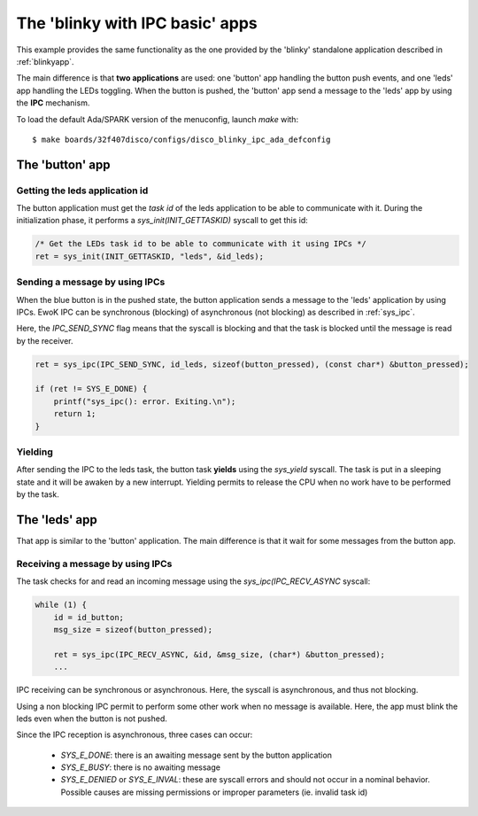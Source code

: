 .. _blinkyipcapp:

The 'blinky with IPC basic' apps
================================

This example provides the same functionality as the one provided
by the 'blinky' standalone application described in :ref:`blinkyapp`.

The main difference is that **two applications** are used: one 'button' app
handling the button push events, and one 'leds' app handling the LEDs toggling.
When the button is pushed, the 'button' app send a message to the 'leds' app
by using the **IPC** mechanism.

To load the default Ada/SPARK version of the menuconfig, launch `make`
with::
  $ make boards/32f407disco/configs/disco_blinky_ipc_ada_defconfig

The 'button' app
----------------

Getting the leds application id
^^^^^^^^^^^^^^^^^^^^^^^^^^^^^^^^^^^^

The button application must get the *task id* of the leds
application to be able to communicate with it.
During the initialization phase, it performs a `sys_init(INIT_GETTASKID)` syscall to get this id:

.. code-block:: c

    /* Get the LEDs task id to be able to communicate with it using IPCs */
    ret = sys_init(INIT_GETTASKID, "leds", &id_leds);

Sending a message by using IPCs
^^^^^^^^^^^^^^^^^^^^^^^^^^^^^^^

When the blue button is in the pushed state, the button application sends a
message to the 'leds' application by using IPCs.
EwoK IPC can be synchronous (blocking) of asynchronous (not blocking) as
described in :ref:`sys_ipc`.

Here, the `IPC_SEND_SYNC` flag means that the syscall is blocking and that
the task is blocked until the message is read by the receiver.

.. code-block:: c

    ret = sys_ipc(IPC_SEND_SYNC, id_leds, sizeof(button_pressed), (const char*) &button_pressed);

    if (ret != SYS_E_DONE) {
        printf("sys_ipc(): error. Exiting.\n");
        return 1;
    }

Yielding
^^^^^^^^

After sending the IPC to the leds task, the button task **yields** using the
`sys_yield` syscall. The task is put in a sleeping state and it will be
awaken by a new interrupt.
Yielding permits to release the CPU when no work have to be performed by
the task.

.. code-block:: c
        sys_yield();

The 'leds' app
--------------

That app is similar to the 'button' application. The main difference is
that it wait for some messages from the button app.

Receiving a message by using IPCs
^^^^^^^^^^^^^^^^^^^^^^^^^^^^^^^^^

The task checks for and read an incoming message using the
`sys_ipc(IPC_RECV_ASYNC` syscall:

.. code-block:: c

    while (1) {
        id = id_button;
        msg_size = sizeof(button_pressed);

        ret = sys_ipc(IPC_RECV_ASYNC, &id, &msg_size, (char*) &button_pressed);
        ...

IPC receiving can be synchronous or asynchronous. Here, the syscall
is asynchronous, and thus not blocking.

Using a non blocking IPC permit to perform some other work when
no message is available. Here, the app must blink the leds even when
the button is not pushed.

Since the IPC reception is asynchronous, three cases can occur:

  * `SYS_E_DONE`: there is an awaiting message sent by the button application
  * `SYS_E_BUSY`: there is no awaiting message
  * `SYS_E_DENIED` or `SYS_E_INVAL`: these are syscall errors and should not
    occur in a nominal behavior. Possible causes are missing permissions or
    improper parameters (ie. invalid task id)

.. code-block:: c
    while (1) {
        id = id_button;
        msg_size = sizeof(button_pressed);

        ret = sys_ipc(IPC_RECV_ASYNC, &id, &msg_size, (char*) &button_pressed);

        switch (ret) {
            case SYS_E_DONE:
                printf("BUTTON sent message: %x\n", button_pressed);

                if (button_pressed == true) {
                    /* Change leds state */
                    green_state   = (green_state == ON) ? OFF : ON;
                    orange_state  = (orange_state == ON) ? OFF : ON;
                    red_state     = (red_state == ON) ? OFF : ON;
                    blue_state    = (blue_state == ON) ? OFF : ON;

                    /* Show leds */
                    display_leds  = ON;
                }

                break;
            case SYS_E_BUSY:
                break;
            case SYS_E_DENIED:
            case SYS_E_INVAL:
            default:
                printf("sys_ipc(): error. Exiting.\n");
                return 1;
        }


